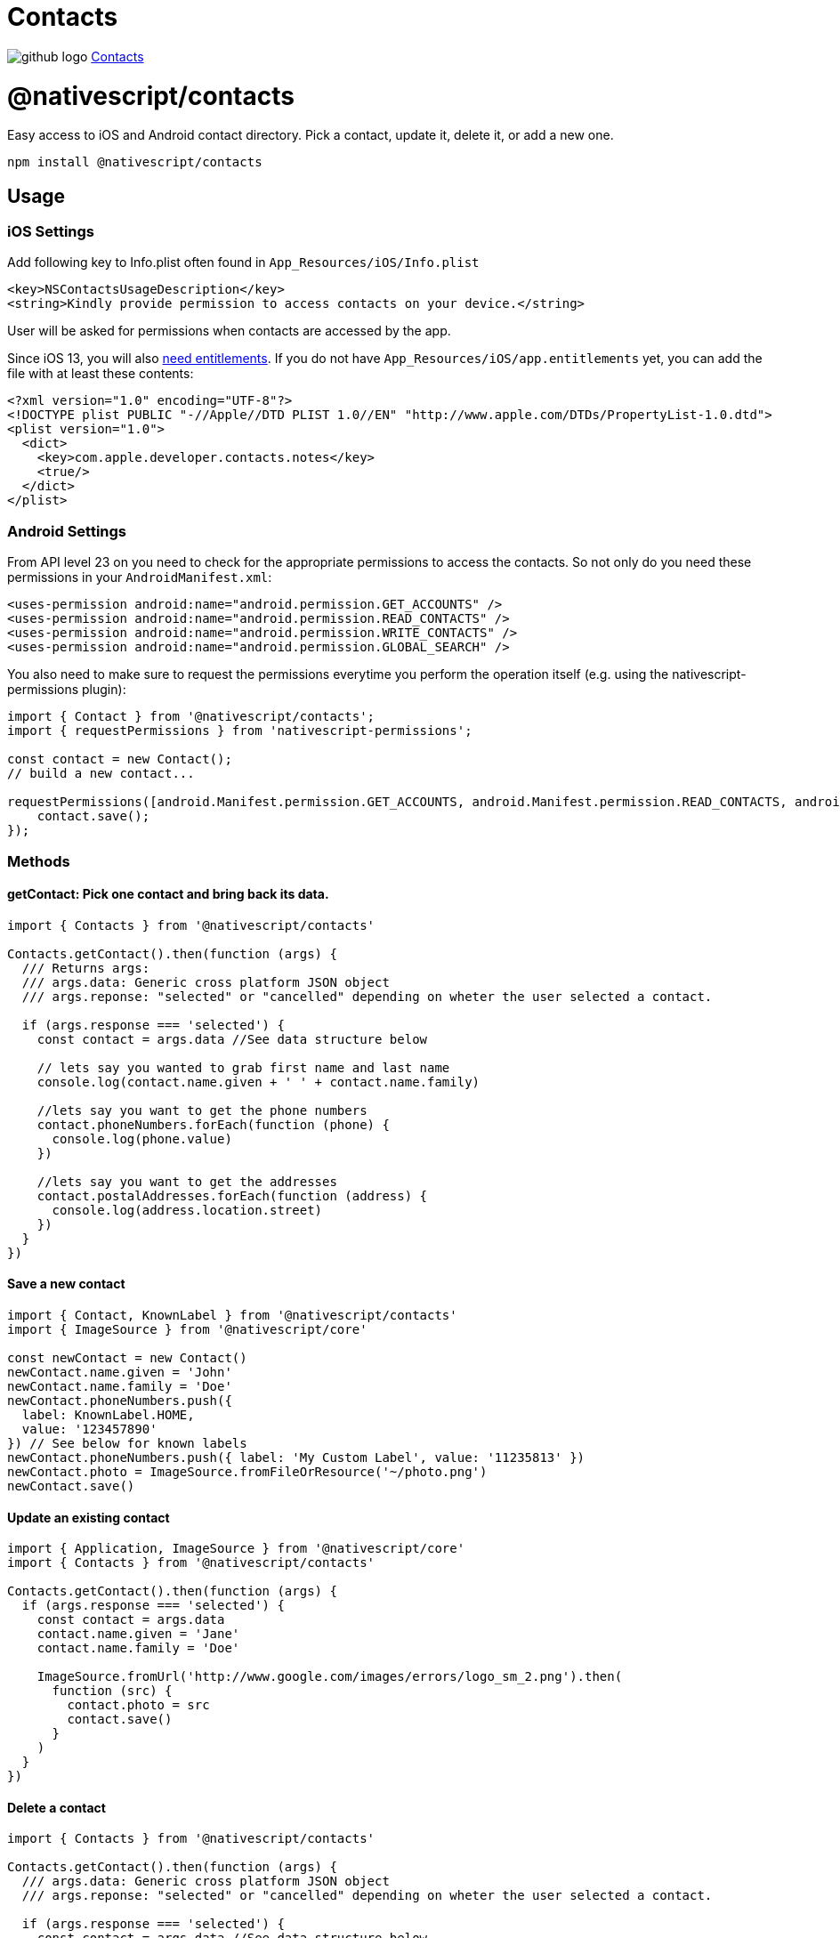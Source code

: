 = Contacts
:doctype: book
:link: https://raw.githubusercontent.com/NativeScript/plugins/main/packages/contacts/README.md

image:../assets/images/github/GitHub-Mark-32px.png[github logo] https://github.com/NativeScript/plugins/tree/main/packages/contacts[Contacts]

= @nativescript/contacts

Easy access to iOS and Android contact directory. Pick a contact, update it, delete it, or add a new one.

[,javascript]
----
npm install @nativescript/contacts
----

== Usage

=== iOS Settings

Add following key to Info.plist often found in `App_Resources/iOS/Info.plist`

----
<key>NSContactsUsageDescription</key>
<string>Kindly provide permission to access contacts on your device.</string>
----

User will be asked for permissions when contacts are accessed by the app.

Since iOS 13, you will also https://developer.apple.com/documentation/contacts/requesting_authorization_to_access_contacts[need entitlements]. If you do not have `App_Resources/iOS/app.entitlements` yet, you can add the file with at least these contents:

----
<?xml version="1.0" encoding="UTF-8"?>
<!DOCTYPE plist PUBLIC "-//Apple//DTD PLIST 1.0//EN" "http://www.apple.com/DTDs/PropertyList-1.0.dtd">
<plist version="1.0">
  <dict>
    <key>com.apple.developer.contacts.notes</key>
    <true/>
  </dict>
</plist>
----

=== Android Settings

From API level 23 on you need to check for the appropriate permissions to access the contacts. So not only do you need these permissions in your `AndroidManifest.xml`:

----
<uses-permission android:name="android.permission.GET_ACCOUNTS" />
<uses-permission android:name="android.permission.READ_CONTACTS" />
<uses-permission android:name="android.permission.WRITE_CONTACTS" />
<uses-permission android:name="android.permission.GLOBAL_SEARCH" />
----

You also need to make sure to request the permissions everytime you perform the operation itself (e.g. using the nativescript-permissions plugin):

----
import { Contact } from '@nativescript/contacts';
import { requestPermissions } from 'nativescript-permissions';

const contact = new Contact();
// build a new contact...

requestPermissions([android.Manifest.permission.GET_ACCOUNTS, android.Manifest.permission.READ_CONTACTS, android.Manifest.permission.WRITE_CONTACTS, android.Manifest.permission.GLOBAL_SEARCH], "I need these permissions because I'm cool").then(() => {
    contact.save();
});
----

=== Methods

==== getContact: Pick one contact and bring back its data.

[,ts]
----
import { Contacts } from '@nativescript/contacts'

Contacts.getContact().then(function (args) {
  /// Returns args:
  /// args.data: Generic cross platform JSON object
  /// args.reponse: "selected" or "cancelled" depending on wheter the user selected a contact.

  if (args.response === 'selected') {
    const contact = args.data //See data structure below

    // lets say you wanted to grab first name and last name
    console.log(contact.name.given + ' ' + contact.name.family)

    //lets say you want to get the phone numbers
    contact.phoneNumbers.forEach(function (phone) {
      console.log(phone.value)
    })

    //lets say you want to get the addresses
    contact.postalAddresses.forEach(function (address) {
      console.log(address.location.street)
    })
  }
})
----

==== Save a new contact

[,ts]
----
import { Contact, KnownLabel } from '@nativescript/contacts'
import { ImageSource } from '@nativescript/core'

const newContact = new Contact()
newContact.name.given = 'John'
newContact.name.family = 'Doe'
newContact.phoneNumbers.push({
  label: KnownLabel.HOME,
  value: '123457890'
}) // See below for known labels
newContact.phoneNumbers.push({ label: 'My Custom Label', value: '11235813' })
newContact.photo = ImageSource.fromFileOrResource('~/photo.png')
newContact.save()
----

==== Update an existing contact

[,ts]
----
import { Application, ImageSource } from '@nativescript/core'
import { Contacts } from '@nativescript/contacts'

Contacts.getContact().then(function (args) {
  if (args.response === 'selected') {
    const contact = args.data
    contact.name.given = 'Jane'
    contact.name.family = 'Doe'

    ImageSource.fromUrl('http://www.google.com/images/errors/logo_sm_2.png').then(
      function (src) {
        contact.photo = src
        contact.save()
      }
    )
  }
})
----

==== Delete a contact

[,ts]
----
import { Contacts } from '@nativescript/contacts'

Contacts.getContact().then(function (args) {
  /// args.data: Generic cross platform JSON object
  /// args.reponse: "selected" or "cancelled" depending on wheter the user selected a contact.

  if (args.response === 'selected') {
    const contact = args.data //See data structure below
    contact.delete()
  }
})
----

==== Check if contact is Unified/Linked (iOS Specific)

[,ts]
----
import { Contacts } from '@nativescript/contacts'

Contacts.getContact().then(function (args) {
  /// args.data: Generic cross platform JSON object
  /// args.reponse: "selected" or "cancelled" depending on wheter the user selected a contact.

  if (args.response === 'selected') {
    const contact = args.data //See data structure below
    console.log(contact.isUnified() ? 'Contact IS unified' : 'Contact is NOT unified')
  }
})
----

==== getContactsByName: Find all contacts whose name matches. Returns an array of contact data.

[,ts]
----
import { Contacts } from '@nativescript/contacts'

/*
  contactFields contains the fields to retrieve from native backend to reduce processing time
  const contactFields = ['name','organization','nickname','notes','photo','urls','phoneNumbers','emailAddresses','postalAddresses']
*/
const contactFields = ['name', 'phoneNumbers']

Contacts.getContactsByName('Hicks', contactFields).then(
  function (args) {
    console.log('getContactsByName Complete')
    /// Returns args:
    /// args.data: Generic cross platform JSON object, null if no contacts were found.
    /// args.reponse: "fetch"
  },
  function (err) {
    console.log('Error: ' + err)
  }
)
----

==== getAllContacts: Find all contacts. Returns an array of contact data.

[,ts]
----
import { Contacts } from '@nativescript/contacts'

/*
  Optional: contactFields contains the fields to retrieve from native backend to reduce processing time
  const contactFields = ['name','organization','nickname','notes','photo','urls','phoneNumbers','emailAddresses','postalAddresses']

  If not supplied, all available contactFields will be returned.
*/
const contactFields = ['name', 'phoneNumbers']

Contacts.getAllContacts(contactFields).then(
  function (args) {
    console.log('getAllContacts Complete')
    /// Returns args:
    /// args.data: Generic cross platform JSON object, null if no contacts were found.
    /// args.reponse: "fetch"
  },
  function (err) {
    console.log('Error: ' + err)
  }
)
----

==== getContactById: Finds the contact with the matching identifier. Returns GetFetchResult. _(iOS Only)_

[,ts]
----
import { Contacts } from '@nativescript/contacts'

const contactId = '[Contact Identifier]' // Assumes this is a valid contact identifier (Contact.id)

Contacts.getContactById(contactId).then(
  function (args) {
    console.log('getContactById Complete')
    /// Returns args:
    /// args.data: Generic cross platform JSON object, null if no contacts were found.
    /// args.reponse: "fetch"
  },
  function (err) {
    console.log('Error: ' + err)
  }
)
----

==== getGroups: Find groups. Returns an array of group data.

[,ts]
----
import { Contacts } from '@nativescript/contacts'

Contacts.getGroups('Test Group') //[name] optional. If defined will look for group with the specified name, otherwise will return all groups.
  .then(
    function (args) {
      console.log('getGroups Complete')
      /// Returns args:
      /// args.data: Generic cross platform JSON object, null if no groups were found.
      /// args.reponse: "fetch"

      if (args.data === null) {
        console.log('No Groups Found!')
      } else {
        console.log('Group(s) Found!')
      }
    },
    function (err) {
      console.log('Error: ' + err)
    }
  )
----

==== Save a new group

[,ts]
----
import { Group } from '@nativescript/contacts'

const groupModel = new Group()
groupModel.name = 'Test Group'
//Save Argument (boolean)
//iOS: [false=> Use Local Container, true=> Use Default Container]
//Android: will always be true, setting this value will not affect android.
groupModel.save(false)
----

==== Delete a group

[,ts]
----
import { Contacts } from '@nativescript/contacts'

Contacts.getGroups('Test Group').then(
  function (args) {
    console.log('getGroups Complete')
    console.log(JSON.stringify(args))
    /// Returns args:
    /// args.data: Generic cross platform JSON object, null if no groups were found.
    /// args.reponse: "fetch"

    if (args.data !== null) {
      console.log('Group(s) Found!')
      args.data[0].delete() //Delete the first found group
    }
  },
  function (err) {
    console.log('Error: ' + err)
  }
)
----

==== Add Member To Group

[,ts]
----
import { Contacts } from '@nativescript/contacts'

Contacts.getContact().then(function (args) {
  /// args.data: Generic cross platform JSON object
  /// args.reponse: "selected" or "cancelled" depending on wheter the user selected a contact.

  if (args.response === 'selected') {
    const contact = args.data //See data structure below
    Contacts.getGroups('Test Group').then(
      function (a) {
        if (a.data !== null) {
          const group = a.data[0]
          group.addMember(contact)
        }
      },
      function (err) {
        console.log('Error: ' + err)
      }
    )
  }
})
----

==== Remove Member From Group

[,ts]
----
import { Contacts } from '@nativescript/contacts'

Contacts.getGroups('Test Group') //[name] optional. If defined will look for group with the specified name, otherwise will return all groups.
  .then(
    function (args) {
      if (args.data !== null) {
        const group = args.data[0]

        Contacts.getContactsInGroup(group).then(
          function (a) {
            /// Returns args:
            /// args.data: Generic cross platform JSON object, null if no groups were found.
            /// args.reponse: "fetch"
            console.log('getContactsInGroup complete')

            if (a.data !== null) {
              a.data.forEach(function (c, idx) {
                group.removeMember(c)
              })
            }
          },
          function (err) {
            console.log('Error: ' + err)
          }
        )
      }
    },
    function (err) {
      console.log('Error: ' + err)
    }
  )
----

==== getContactsInGroup: Get all contacts in a group. Returns an array of contact data.

[,ts]
----
import { Contacts } from '@nativescript/contacts'

Contacts.getGroups('Test Group') //[name] optional. If defined will look for group with the specified name, otherwise will return all groups.
  .then(
    function (args) {
      if (args.data !== null) {
        const group = args.data[0]

        Contacts.getContactsInGroup(group).then(
          function (a) {
            console.log('getContactsInGroup complete')
            /// Returns args:
            /// args.data: Generic cross platform JSON object, null if no groups were found.
            /// args.reponse: "fetch"
          },
          function (err) {
            console.log('Error: ' + err)
          }
        )
      }
    },
    function (err) {
      console.log('Error: ' + err)
    }
  )
----

=== Single User Data Structure

[,ts]
----
{
    id : "",
    name : {
        given: "",
        middle: "",
        family: "",
        prefix: "",
        suffix: "",
        displayname: "",
        phonetic : {
            given: "",
            middle: "",
            family: ""
        }
    },
    nickname : "",
    organization : {
        name: "",
        jobTitle: "",
        department: "",

        // Android Specific properties
        symbol: "",
        phonetic: "",
        location: "",
        type: ""
    },
    notes : "",
    photo: null, // {N} ImageSource instance

    phoneNumbers : [],
    emailAddresses : [],
    postalAddresses : [],
    urls : []
}
----

=== PhoneNumber / EmailAddress structure

[,ts]
----
{
    id: "",
    label: "",
    value: ""
}
----

=== Url structure

[,ts]
----
{
    label: "",
    value: ""
}
----

=== PostalAddress structure

[,ts]
----
{
    id: "",
    label: "",
    location: {
        street: "",
        city: "",
        state: "",
        postalCode: "",
        country: "",
        countryCode: ""
    }
}
----

=== Known Labels (for Urls, Addresses and Phones)

The following constants are exposed from the plugin in the `KnownLabel` structure. See details bellow for what types and on what platform they are supported

* *HOME*
iOS - _phone, email, postal, url_
Android - _phone, email, postal, url_
* *WORK*
iOS - _phone, email, postal, url_
Android - _phone, email, postal, url_
* *OTHER*
iOS - _phone, email, postal, url_
Android - _phone, email, postal, url_
* *FAX_HOME*
iOS - _phone_
Android - _phone_
* *FAX_WORK*
iOS - _phone_
Android - _phone_
* *PAGER*
iOS - _phone_
Android - _phone_
* *MAIN*
iOS - _phone_
Android - _phone_
* *HOMEPAGE*
iOS - _url_
Android - _url_
* *CALLBACK*
Android - _phone_
* *CAR*
Android - _phone_
* *COMPANY_MAIN*
Android - _phone_
* *ISDN*
Android - _phone_
* *OTHER_FAX*
Android - _phone_
* *RADIO*
Android - _phone_
* *TELEX*
Android - _phone_
* *TTY_TDD*
Android - _phone_
* *WORK_MOBILE*
Android - _phone_
* *WORK_PAGER*
Android - _phone_
* *ASSISTANT*
Android - _phone_
* *MMS*
Android - _phone_
* *FTP*
Android - _url_
* *PROFILE*
Android - _url_
* *BLOG*
Android - _url_

Those are the system labels but you can also use any custom label you want.

=== Single Group Data Structure

[,ts]
----
{
  id: ''
  name: ''
}
----

=== `GetFetchResult` Data Structure

The object returned by contact fetch requests.

[,ts]
----
{
  data: Contact[];
  response: string;
}
----

=== iOS

See apples docs on properties available:
https://developer.apple.com/library/mac/documentation/Contacts/Reference/CNContact_Class/index.html#//apple_ref/occ/cl/CNContact

NOTE: Since the plugin uses the Contact framework it is supported only on iOS 9.0 and above!

== Credit

All credit to original author https://github.com/firescript[Ryan Lebel] for creating https://github.com/firescript/nativescript-contacts[nativescript-contacts].

== License

Apache License Version 2.0
